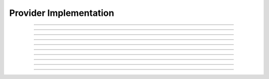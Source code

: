 Provider Implementation
==========================

.. doxygentypedef:: cardano_provider_impl_t

------------

.. doxygentypedef:: cardano_get_parameters_func_t


------------

.. doxygentypedef:: cardano_get_unspent_outputs_func_t

------------

.. doxygentypedef:: cardano_get_rewards_balance_func_t

------------

.. doxygentypedef:: cardano_get_unspent_outputs_with_asset_func_t

------------

.. doxygentypedef:: cardano_get_unspent_output_by_nft_func_t

------------

.. doxygentypedef:: cardano_resolve_unspent_outputs_func_t


------------

.. doxygentypedef:: cardano_resolve_datum_func_t

------------

.. doxygentypedef:: cardano_confirm_transaction_func_t


------------

.. doxygentypedef:: cardano_submit_transaction_func_t


------------

.. doxygentypedef:: cardano_evaluate_transaction_func_t

